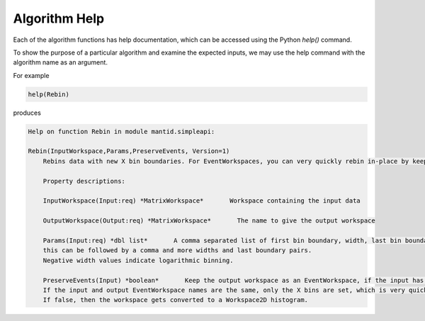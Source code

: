 .. _06_alg_help:

==============
Algorithm Help
==============

Each of the algorithm functions has help documentation, which can be accessed using the Python `help()` command.

To show the purpose of a particular algorithm and examine the expected inputs, we may use the help command with the algorithm name as an argument.

For example

.. code-block:: python

    help(Rebin)

produces

.. code-block:: python

    Help on function Rebin in module mantid.simpleapi:

    Rebin(InputWorkspace,Params,PreserveEvents, Version=1)
        Rebins data with new X bin boundaries. For EventWorkspaces, you can very quickly rebin in-place by keeping the same output name and PreserveEvents=true.

        Property descriptions:

        InputWorkspace(Input:req) *MatrixWorkspace*       Workspace containing the input data

        OutputWorkspace(Output:req) *MatrixWorkspace*       The name to give the output workspace

        Params(Input:req) *dbl list*       A comma separated list of first bin boundary, width, last bin boundary. Optionally
        this can be followed by a comma and more widths and last boundary pairs.
        Negative width values indicate logarithmic binning.

        PreserveEvents(Input) *boolean*       Keep the output workspace as an EventWorkspace, if the input has events (default).
        If the input and output EventWorkspace names are the same, only the X bins are set, which is very quick.
        If false, then the workspace gets converted to a Workspace2D histogram.
